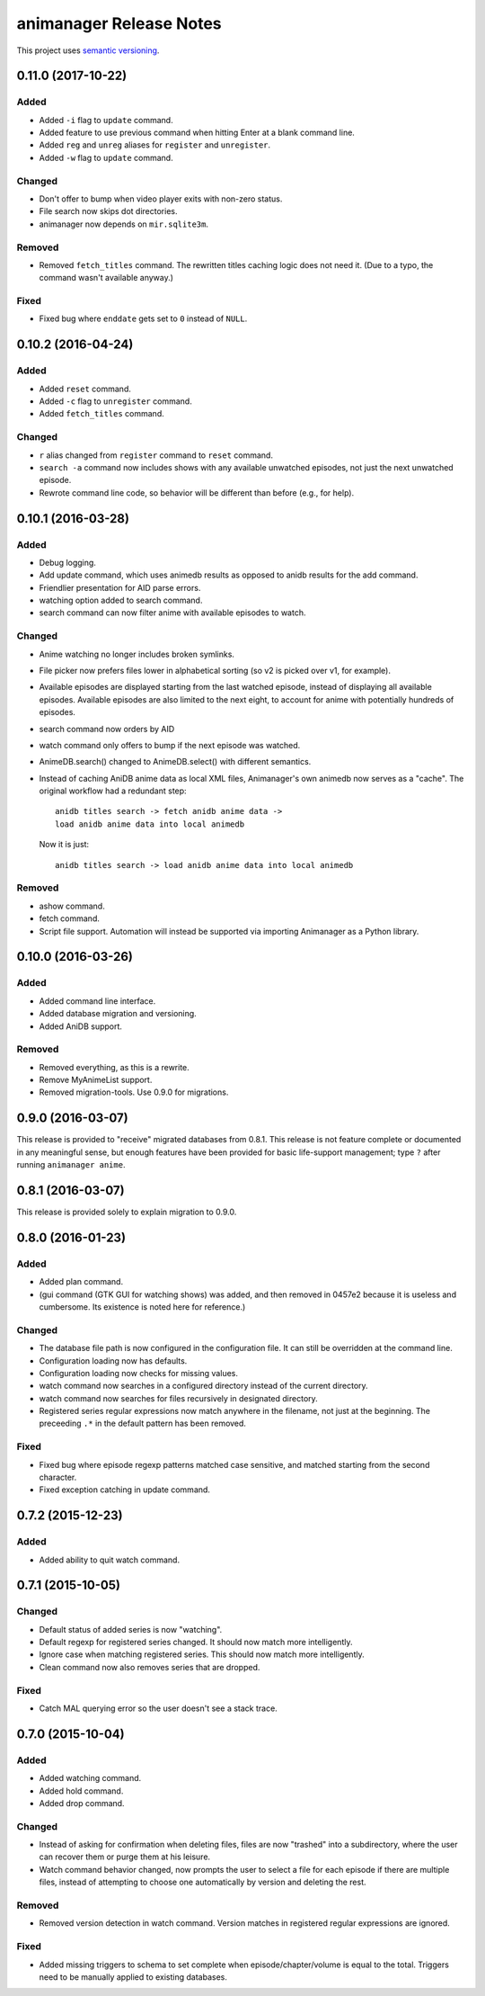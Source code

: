 animanager Release Notes
========================

This project uses `semantic versioning <http://semver.org/>`_.

0.11.0 (2017-10-22)
-------------------

Added
^^^^^

- Added ``-i`` flag to ``update`` command.
- Added feature to use previous command when hitting Enter at a blank
  command line.
- Added ``reg`` and ``unreg`` aliases for ``register`` and ``unregister``.
- Added ``-w`` flag to ``update`` command.

Changed
^^^^^^^

- Don't offer to bump when video player exits with non-zero status.
- File search now skips dot directories.
- animanager now depends on ``mir.sqlite3m``.

Removed
^^^^^^^

- Removed ``fetch_titles`` command.  The rewritten titles caching
  logic does not need it.  (Due to a typo, the command wasn't
  available anyway.)

Fixed
^^^^^

- Fixed bug where ``enddate`` gets set to ``0`` instead of ``NULL``.

0.10.2 (2016-04-24)
-------------------

Added
^^^^^

- Added ``reset`` command.
- Added ``-c`` flag to ``unregister`` command.
- Added ``fetch_titles`` command.

Changed
^^^^^^^

- ``r`` alias changed from ``register`` command to ``reset`` command.
- ``search -a`` command now includes shows with any available
  unwatched episodes, not just the next unwatched episode.
- Rewrote command line code, so behavior will be different than before (e.g.,
  for help).

0.10.1 (2016-03-28)
-------------------

Added
^^^^^

- Debug logging.
- Add update command, which uses animedb results as opposed to anidb
  results for the add command.
- Friendlier presentation for AID parse errors.
- watching option added to search command.
- search command can now filter anime with available episodes to watch.

Changed
^^^^^^^

- Anime watching no longer includes broken symlinks.
- File picker now prefers files lower in alphabetical sorting (so v2
  is picked over v1, for example).
- Available episodes are displayed starting from the last watched
  episode, instead of displaying all available episodes.  Available
  episodes are also limited to the next eight, to account for anime
  with potentially hundreds of episodes.
- search command now orders by AID
- watch command only offers to bump if the next episode was watched.
- AnimeDB.search() changed to AnimeDB.select() with different
  semantics.
- Instead of caching AniDB anime data as local XML files, Animanager's
  own animedb now serves as a "cache".  The original workflow had a
  redundant step::

    anidb titles search -> fetch anidb anime data ->
    load anidb anime data into local animedb

  Now it is just::

    anidb titles search -> load anidb anime data into local animedb

Removed
^^^^^^^

- ashow command.
- fetch command.
- Script file support.  Automation will instead be supported via
  importing Animanager as a Python library.

0.10.0 (2016-03-26)
-------------------

Added
^^^^^

- Added command line interface.
- Added database migration and versioning.
- Added AniDB support.

Removed
^^^^^^^

- Removed everything, as this is a rewrite.
- Remove MyAnimeList support.
- Removed migration-tools.  Use 0.9.0 for migrations.

0.9.0 (2016-03-07)
------------------

This release is provided to "receive" migrated databases from 0.8.1.
This release is not feature complete or documented in any meaningful
sense, but enough features have been provided for basic life-support
management; type ``?`` after running ``animanager anime``.

0.8.1 (2016-03-07)
------------------

This release is provided solely to explain migration to 0.9.0.

0.8.0 (2016-01-23)
------------------

Added
^^^^^

- Added plan command.
- (gui command (GTK GUI for watching shows) was added, and then
  removed in 0457e2 because it is useless and cumbersome. Its
  existence is noted here for reference.)

Changed
^^^^^^^

- The database file path is now configured in the configuration file.
  It can still be overridden at the command line.
- Configuration loading now has defaults.
- Configuration loading now checks for missing values.
- watch command now searches in a configured directory instead of the
  current directory.
- watch command now searches for files recursively in designated directory.
- Registered series regular expressions now match anywhere in the
  filename, not just at the beginning.  The preceeding ``.*`` in the
  default pattern has been removed.

Fixed
^^^^^

- Fixed bug where episode regexp patterns matched case sensitive, and
  matched starting from the second character.
- Fixed exception catching in update command.

0.7.2 (2015-12-23)
------------------

Added
^^^^^

- Added ability to quit watch command.

0.7.1 (2015-10-05)
------------------

Changed
^^^^^^^

- Default status of added series is now "watching".
- Default regexp for registered series changed.  It should now match
  more intelligently.
- Ignore case when matching registered series.  This should now match
  more intelligently.
- Clean command now also removes series that are dropped.

Fixed
^^^^^

- Catch MAL querying error so the user doesn't see a stack trace.

0.7.0 (2015-10-04)
------------------

Added
^^^^^

- Added watching command.
- Added hold command.
- Added drop command.

Changed
^^^^^^^

- Instead of asking for confirmation when deleting files, files are
  now "trashed" into a subdirectory, where the user can recover them
  or purge them at his leisure.
- Watch command behavior changed, now prompts the user to select a
  file for each episode if there are multiple files, instead of
  attempting to choose one automatically by version and deleting the
  rest.

Removed
^^^^^^^

- Removed version detection in watch command.  Version matches in
  registered regular expressions are ignored.

Fixed
^^^^^

- Added missing triggers to schema to set complete when
  episode/chapter/volume is equal to the total.  Triggers need to be
  manually applied to existing databases.
